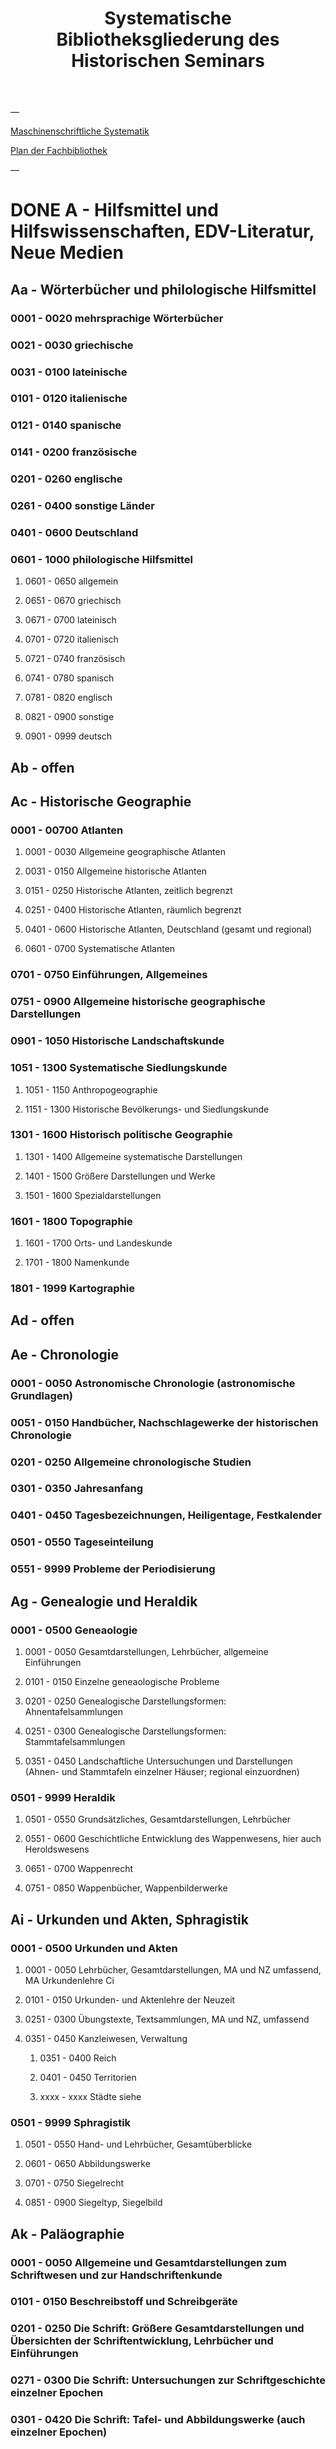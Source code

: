#+TITLE: Systematische Bibliotheksgliederung des Historischen Seminars

---

[[https://www.uni-heidelberg.de/md/zegk/histsem/seminar/systematik_hs.pdf][Maschinenschriftliche Systematik]]

[[https://heibox.uni-heidelberg.de/seafhttp/files/e109dd32-78e0-4dad-9543-0959920bbc67/Historisches_Seminar_Heidelberg_Lageplan_Bibliothek.pdf][Plan der Fachbibliothek]]

---

* DONE A - Hilfsmittel und Hilfswissenschaften, EDV-Literatur, Neue Medien
CLOSED: [2022-05-03 Tue 20:27]
** Aa - Wörterbücher und philologische Hilfsmittel
*** 0001 - 0020 mehrsprachige Wörterbücher
*** 0021 - 0030 griechische
*** 0031 - 0100 lateinische
*** 0101 - 0120 italienische
*** 0121 - 0140 spanische
*** 0141 - 0200 französische
*** 0201 - 0260 englische
*** 0261 - 0400 sonstige Länder
*** 0401 - 0600 Deutschland
*** 0601 - 1000 philologische Hilfsmittel
**** 0601 - 0650 allgemein
**** 0651 - 0670 griechisch
**** 0671 - 0700 lateinisch
**** 0701 - 0720 italienisch
**** 0721 - 0740 französisch
**** 0741 - 0780 spanisch
**** 0781 - 0820 englisch
**** 0821 - 0900 sonstige
**** 0901 - 0999 deutsch
** Ab - offen
** Ac - Historische Geographie
*** 0001 - 00700 Atlanten
**** 0001 - 0030 Allgemeine geographische Atlanten
**** 0031 - 0150 Allgemeine historische Atlanten
**** 0151 - 0250 Historische Atlanten, zeitlich begrenzt
**** 0251 - 0400 Historische Atlanten, räumlich begrenzt
**** 0401 - 0600 Historische Atlanten, Deutschland (gesamt und regional)
**** 0601 - 0700 Systematische Atlanten
*** 0701 - 0750 Einführungen, Allgemeines
*** 0751 - 0900 Allgemeine historische geographische Darstellungen
*** 0901 - 1050 Historische Landschaftskunde
*** 1051 - 1300 Systematische Siedlungskunde
**** 1051 - 1150 Anthropogeographie
**** 1151 - 1300 Historische Bevölkerungs- und Siedlungskunde
*** 1301 - 1600 Historisch politische Geographie
**** 1301 - 1400 Allgemeine systematische Darstellungen
**** 1401 - 1500 Größere Darstellungen und Werke
**** 1501 - 1600 Spezialdarstellungen
*** 1601 - 1800 Topographie
**** 1601 - 1700 Orts- und Landeskunde
**** 1701 - 1800 Namenkunde
*** 1801 - 1999 Kartographie
** Ad - offen
** Ae - Chronologie
*** 0001 - 0050 Astronomische Chronologie (astronomische Grundlagen)
*** 0051 - 0150 Handbücher, Nachschlagewerke der historischen Chronologie
*** 0201 - 0250 Allgemeine chronologische Studien
*** 0301 - 0350 Jahresanfang
*** 0401 - 0450 Tagesbezeichnungen, Heiligentage, Festkalender
*** 0501 - 0550 Tageseinteilung
*** 0551 - 9999 Probleme der Periodisierung
** Ag - Genealogie und Heraldik
*** 0001 - 0500 Geneaologie
**** 0001 - 0050 Gesamtdarstellungen, Lehrbücher, allgemeine Einführungen
**** 0101 - 0150 Einzelne geneaologische Probleme
**** 0201 - 0250 Genealogische Darstellungsformen: Ahnentafelsammlungen
**** 0251 - 0300 Genealogische Darstellungsformen: Stammtafelsammlungen
**** 0351 - 0450 Landschaftliche Untersuchungen und Darstellungen (Ahnen- und Stammtafeln einzelner Häuser; regional einzuordnen)
*** 0501 - 9999 Heraldik
**** 0501 - 0550 Grundsätzliches, Gesamtdarstellungen, Lehrbücher
**** 0551 - 0600 Geschichtliche Entwicklung des Wappenwesens, hier auch Heroldswesens
**** 0651 - 0700 Wappenrecht
**** 0751 - 0850 Wappenbücher, Wappenbilderwerke
** Ai - Urkunden und Akten, Sphragistik
*** 0001 - 0500 Urkunden und Akten
**** 0001 - 0050 Lehrbücher, Gesamtdarstellungen, MA und NZ umfassend, MA Urkundenlehre Ci
**** 0101 - 0150 Urkunden- und Aktenlehre der Neuzeit
**** 0251 - 0300 Übungstexte, Textsammlungen, MA und NZ, umfassend
**** 0351 - 0450 Kanzleiwesen, Verwaltung
***** 0351 - 0400 Reich
***** 0401 - 0450 Territorien
***** xxxx - xxxx Städte siehe
*** 0501 - 9999 Sphragistik
**** 0501 - 0550 Hand- und Lehrbücher, Gesamtüberblicke
**** 0601 - 0650 Abbildungswerke
**** 0701 - 0750 Siegelrecht
**** 0851 - 0900 Siegeltyp, Siegelbild
** Ak - Paläographie
*** 0001 - 0050 Allgemeine und Gesamtdarstellungen zum Schriftwesen und zur Handschriftenkunde
*** 0101 - 0150 Beschreibstoff und Schreibgeräte
*** 0201 - 0250 Die Schrift: Größere Gesamtdarstellungen und Übersichten der Schriftentwicklung, Lehrbücher und Einführungen
*** 0271 - 0300 Die Schrift: Untersuchungen zur Schriftgeschichte einzelner Epochen
*** 0301 - 0420 Die Schrift: Tafel- und Abbildungswerke (auch einzelner Epochen)
*** 0451 - 0500 Kürzungswesen
*** 0501 - 0530 Geheimschriftenkunde
*** 0601 - 0650 Weitere Ausstattung der Handschriften: Ornamentik, Illustration, Buchmalerei
*** 0701 - 0750 Formen des Schrifttums: Rollen, Bücher, etc.
*** 0801 - 0850 Das weitere Schicksal der Handschriften
*** 0851 - 0900 Faksimiledrucke
*** 0901 - 0950 Epigraphik
** Am - Numismatik
*** 0001 - 0050 Bibliographien
*** 0051 - 0100 Münzlexika
*** 0101 - 0200 Allgemeine Einführung, Lehr- und Handbücher, Gesamtübersichten, Mittelalter und Neuzeit umfassend
*** 0251 - 0300 Gesamtübersichten zur Münz- und Geldgeschichte der Einzelstaaten und Länder, Mittelalter und Neuzeit umfassend (regional einzuordnen)
*** 0351 - 0380 Einzelne Perioden der Münz- und Geldgeschichte: Völkerwanderung und Merowinger
*** 0401 - 0450 Einzelne Perioden der Münz- und Geldgeschichte: Mittelalter - allgemeine Überblicke
*** 0501 - 0550 Mittelalter - Einzelepochen
*** 0051 - 0700 Mittelalter - landes- und ortsgeschichtliche Monographien (regional einzuordnen)
*** 0751 - 0800 Einzelne Perioden der Münz- und Geldgeschichte: Neuzeit - allgemeine Überblicke
*** 0801 - 0850 Neuzeit - Einzelepochen
*** 0851 - 0900 Neuzeit - landes- und ortsgeschichtliche Monographien (regional einzuordnen)
*** 0901 - 1000 Masse und Gewicht
** Ao - Einführung in die Geschichtswissenschaft: Methodische Handbücher
*** 0001 - 0150 Einführung in die Gesamtgebiete der Geschichtswissenschaft
*** 0151 - 0300 Einführung in die mittelalterliche Geschichte
*** 0301 - 0450 Einführung in die neuere Geschichte
*** 0451 - 0500 Sonstige einführende Werke
*** 0501 - 0700 Methodische Handbücher
** Aq - Archiv- und Bibliothekskunde
*** 0001 - 0200 Allgemeine Archivkunde
*** 0201 - 0400 Bestandsübersichten und Inventare einzelner Archive
*** 0401 - 0500 Allgemeine Bibliothekskunde
*** 0501 - 9999 Führer zu einzelnen Bibliotheken
** Ar - Museumswissenschaft / Museumskunde
** As - Mittelalterliche Archäologie
*** 0001 - 0200 Allgemeines, Einführungen, Übersichten
*** 0201 - 0300 Nordeuropa
*** 0301 - 0400 Westeuropa
*** 0401 - 0500 Mitteleuropa
*** 0501 - 0600 Osteuropa
*** 0601 - 0700 Südeuropa
** Au - Bibliographieren und Quellenkunden
*** 0001 - 0030 Einführungen in die Bibliographien- und Quellenkunde
*** 0031 - 0130 Bibliographien zur gesamten Weltgeschichte
*** 0131 - 0250 Bibliographien zur deutschen Geschichte: allgemein
*** 0251 - 0450 Bibliographien zur deutschen Geschichte: Neuzeit
**** 0300 - 0450 einzelne Epochen
*** 0451 - 0500 Bibliographien zur deutschen Geschichte: Mittelalter
*** 0501 - 0650 Bibliographien zur Geschichte der deutschen Territorien und Länder
*** 0651 - 0850 Bibliographien zur Geschichte einzelner Länder außer Deutschland
*** 0851 - 0999 Bibliographien zu einzelnen systematischen Gebieten der Geschichtswissenschaft - Spezialbibliographien
** Aw - Allgemeine Enzyklopädien, Historische Sachwörterbücher, Biographische Wörterbücher
*** 0001 - 0050 Allgemeine Lexika
*** 0051 - 0300 Historische und politische Sachwörterbücher (allgemeine, sachliche, begriffliche, ausländische)
*** 0301 - 0500 Deutschland
*** 0501 - 0999 Biographische Wörterbücher
**** 0501 - 0600 Allgemein und international 
**** 0601 - 0800 Ausland in der Reihenfolge: angelsächsischer Bereich, romantisch-lateinische Welt, östliche Europa, Asien, Afrika
**** 0801 - 0900 Deutschland
**** 0901 - 0999 Deutsche Länder in der Reihenfolge: Nord-, Ost-, Mittel-, West- und Süddeutschland
** Ax - Spezielle Nachslagewerke
*** 0001 - 0100 Staat, Gesellschaft, Soziologie, Politik
*** 0101 - 0150 Wirtschaft
*** 0151 - 0200 Recht, Völkerrecht
*** 0300 - 0999 Theologie
** Ay - Elektronische Nachschlagewerke, EDV-Literatur, Neue Medien
*** 0001 - 0200 Elektronische Nachschlagewerke, CD-Roms
*** 0201 - 0400 DVDs
*** 0401 - 0600 Neue Medien und Geschichtswissenschaft
*** 0601 - 0900 EDV-Literatur
* TODO B - Quellen zur Geschichte des Mittelalters
** Ba - Allgemeine Quellensammlungen, Folio und Quart, innerhalb der MGH
** Bb - Allgemeine Quellensammlungen, Folio und Quart, außerhalb der MGH
** Bc - Allgemeine Quellensammlungen, nicht Folio und Quart
** Bd - Einzelausgaben nicht urkundlicher Quellen
** Be - Rechtsquellen, einschließlich urbarialer Aufzeichnungen
** Bf - Papsturkunden
** Bg - Urkunden deutscher Kaiser und Könige; Urkunden deutscher Territorien, Klöster, Stifte und Städte
** Bh - Urkunden außerdeutscher Herrscher, Territorien, Klöster, Stifte und Städte
** Bm - Quellen zur Geschichte der mittelalterlichen Orden
** Bo - Texte zur lateinischen, deutschen und sonstigen nationalsprachlichen Dichtung ('Literatur') des Mittelalters, auch Übersetzungen poetischer Texte
** Bp - Inschriften; sonstige Quellengattungen
** Bx - Übungstexte und Quellenauswahlen
** Bz - Übersetzungen von im engeren Sinn historischen Quellen
* DONE C - Hilfsmittel und Literatur zu den Quellen der Geschichte des Mittelalters
CLOSED: [2022-05-05 Thu 14:57]
** DONE Ca - Einführung in Studium und Quellen des Mittelalters
*** 0001 - 0100 frei
*** 0101 - 0200 deutsche Einführungen in Studium und Methode (Mittelalter)
*** 0201 - 0300 nichtdeutsche Einführungen
*** 0301 - 0400 einführende Überblicke über die Literatur zur Geschichte des Mittelalters
*** 0401 - 0450 Einführungen in die Rechts- und Verfassungsgeschichte
*** 0451 - 0500 Einführungen in die Kirchengeschichte
*** 0501 - 0550 Einführungen in die Wirtschafts- und Sozialgeschichte
*** 0551 - 0600 Einführungen in die Kulturgeschichte
*** 0601 - 0650 Einführungen in die Kunstgeschichte
*** 0651 - 0700 Einführungen in sonstige Teilgebiete der Geschichte des Mittelalters
*** 0701 - 0800 Einführungen zur Geschichte des Frühmittelalters
*** 0801 - 0900 Einführungen zur Geschichte des Hochmittelalters
*** 0901 - 0999 Einführungen zur Geschichte des Spätmittelalters
** DONE Cb - bleibt frei
** DONE Cc - Allgemeine Quellenkunde und Verzeichnisse der nichturkundlichen Quellen zur Geschichte des Mittelalters
CLOSED: [2022-05-04 Wed 19:28]
*** 0001 - 0100 Verzeichnisse der nichturkundlichen Quellen zur Geschichte des Mittelalters
*** 0101 - 0200 frei
*** 0201 - 0300 Allgemeine Quellenkunde zur allgemeinen Geschichte des Mittelalters
*** 0301 - 0500 Allgemeine Quellenkunde zur deutschen Geschichte des Mittelalters
*** 0501 - 0700 Allgemeine Quellenkunde zur Geschichte anderer Länder im Mittelalter
**** 0501 Frankfreich
**** 0531 Italien
**** 0551 England
**** 0581 Skandinavien
**** 0601 Slavische Länder
**** 0631 Byzanz
**** 0661 Islam
**** 0681 sonstige
*** 0701 - 0800 Allgemeine Quellenkunde zur Geschichte des Frühmittelalters
*** 0801 - 0900 Allgemeine Quellenkunde zur Geschichte des Hochmittelalters
*** 0901 - 0999 Allgemeine Quellenkunde zur Geschichte des Spätmittelalters
** DONE Cd - Literatur zu den einzelnen Gattungen historischer Quellen (mit Ausschluß der Urkundenlehre)
CLOSED: [2022-05-04 Wed 19:38]
*** 0001 - 0100 frei
*** 0101 - 0200 Annalen
**** 0101 - 0140 Allgemeines
**** 0141 - 0160 Frühmittelalter
**** 0161 - 0180 Hochmittelalter
*** 0201 - 0400 Chronistik und Weltchronistik
**** 0201 - 0230 Allgemeine Literatur zur Chronistik
**** 0231 - 0270 Chronistik in den einzelnen Ländern
**** 0271 - 0300 Weltchroniken
**** 0301 - 0320 Bistumschroniken
**** 0321 - 0350 Klosterchroniken und sonstige (außer Städtechroniken)
**** 0351 - 0400 Städtechroniken
*** 0401 - 0500 Literatur zur Biographie und Personenschilderung (Unterteilung vergleiche 0101 - 0200: Annalen)
*** 0501 - 0600 Literatur zur Hagiographie (Unterteilung vergleiche 0101 - 0200: Annalen)
*** 0601 - 0700 Literatur zu Briefen, Korrespondenzen, Akten im Mittelalter
*** 0701 - 0800 Literatur zu Staatsschriften, politischen Lehrschriften, politischer Publizistik im Mittelalter
*** 0801 - 0950 Literatur zu den Rechtsquellen und urbarialen Aufzeichnungen
**** 0901 - 0902 zu liturgischen Texten
**** 0903 - 0950 zum Kanonischen Recht
*** 0951 - 0980 Literatur zu den archäologischen Quellen
*** 0981 - 0999 Literatur zu den Inschriften
** DONE Ce - Literatur zu einzelnen erzählenden Quellen oder Quellengruppen
CLOSED: [2022-05-04 Wed 19:41]
*** 0001 - 0200 Räumliche Anordnung für die nicht chronologisch einzuordnenden
**** 0001 - 0050 Norddeutschland
**** 0051 - 0100 Süddeutschland
**** 0101 - 0180 außerdeutsches Europa
**** 0181 - 0200 sonstige
*** 0201 - 0250 Antike und Spätantike
*** 0251 - 0300 Frühmittelalter (bis ca. 700)
*** 0301 - 0400 Karolinger
*** 0401 - 0500 10. Jahrhundert
*** 0501 - 0600 11. Jahrhundert
*** 0601 - 0700 12. Jahrhundert
*** 0701 - 0800 13. Jahrhundert
*** 0801 - 0900 14. Jahrhundert
*** 0901 - 0999 15. Jahrhundert
** DONE Cf - Literatur zur Geschichte der mittelalterlichen Literaturen (Darstellungen und Monographien)
CLOSED: [2022-05-05 Thu 14:44]
*** 0001 - 0050 Allgemeines und Darstellungen _aller_ europäischen Literaturen in _einem_ Werk
*** 0051 -0150 Monographien zu der allen Literaturen gemeinsamen Problematik
**** 0051 - 0070 Formprobleme
**** 0071 - 0100 Übersetzungsprobleme; Begriffswelt
**** 0101 - 0150 Literarische Gattungen
*** 0151 - 0200 Altchristliche, spätantike und byzantinische Literatur
*** 0201 - 0400 Lateinische Literatur des Mittelalters
**** 0201 - 0250 Gesamtdarstellungen
**** 0251 - 0275 Frühmittelalter
**** 0276 - 0300 Hochmittelalter
**** 0301 - 0350 Spätmittelalter
**** 0351 - 0400 einzelnes (sachlich)
*** 0401 - 0600 Deutsche Literatur des Mittelalters
**** 0401 - 0450 Gesamtdarstellungen
**** 0451 - 0500 Hochmittelalter
**** 0501 - 0550 Spätmittelalter
**** 0551 - 0600 einzelnes (sachlich)
*** 0601 - 0700 französische Literatur des Mittelalters
**** 0601 - 0625 Gesamtdarstellungen
**** 0626 - 0650 Hochmittelalter
**** 0651 - 0675 Spätmittelalter
**** 0676 - 0700 einzelnes (sachlich)
*** 0701 - 0800 Italienische Literatur des Mittelalters
**** 0701 - 0725 Gesamtdarstellungen
**** 0726 - 0750 Hochmittelalter
**** 0751 - 0775 Spätmittelalter
**** 0776 - 0800 einzelnes (sachlich)
*** 0801 - 0900 Englische Literatur des Mittelalters
**** 0801 - 0825 Gesamtdarstellungen
**** 0826 - 0850 Früh- und Hochmittelalter
**** 0851 - 0875 Spätmittelalter
**** 0876 - 0900 einzelnes (sachlich)
*** 0901 - 0999 sonstige Literaturen des Mittelalters
** DONE Cg - bleibt frei
CLOSED: [2022-05-05 Thu 14:44]
** DONE Ch - bleibt frei
CLOSED: [2022-05-05 Thu 14:44]
** DONE Ci - Diplomatik, Gesamtdarstellungen, Monographien und Spezialliteratur zu den Urkunden des Mittelalters
CLOSED: [2022-05-05 Thu 14:54]
*** 0001 - 0050 Grundsätzliches zum mittelalterlichen Urkundenwesen
*** 0051 - 0100 Spätantike Voraussetzungen
*** 0101 - 0150 Verzeichnisse der gedruckten und ungedruckten Urkundensammlungen
*** 0151 - 0200 Gesamtdarstellungen der Urkundenlehre
*** 0201 - 0400 Gesamtsdarstellungen und Spezialliteratur zur Lehre von den Königsurkunden
**** 0201 - 0220 Allgemeines
**** 0221 - 0250 zu den deutschen Königsurkunden
**** 0251 - 0280 zu nichtdeutschen Königsurkunden
**** 0281 - 0400 Kanzleigeschichte (innere und äußere Merkmale)
***** 0281 - 0300 Merowinger
***** 0301 - 0330 Karolinger
***** 0331 - 0360 Hochmittelalter
***** 0361 - 0400 Spätmittelalter
*** 0401 - 0600 Gesamtdarstellungen und Spezialliteratur zur Lehre von den Papsturkunden
**** 0401 - 0450 Gesamtdarstellungen und Darstellungen von Teilaspekten durch das ganze Mittelalter
**** 0451 - 0500 Kanzleigeschichte und Registerwesen, Frühmittelalter
**** 0501 - 0550 Kanzleigeschichte und Registerwesen, Hochmittelalter
**** 0551 - 0600 Kanzleigeschichte und Registerwesen, Spätmittelalter
*** 0601 - 0850 Gesamtdarstellungen und Spezialliteratur zur Lehre von den Privaturkunden
**** 0601 - 0650 Gesamtdarstellungen 
**** 0651 - 0700 Bischofskanzleien, Offizialat
**** 0701 - 0750 Fürstliche Kanzleien
**** 0751 - 0770 Kanzlei- und Schreibschulen
**** 0771 - 0800 Formular- und Briefsteller-Literatur
**** 0801 - 0830 Notariatsurkunde
**** 0831 - 0850 sonstiges
*** 0851 - 0999 Untersuchungen zu bestimmten Empfängerkomplexen (Fälschungsnachweise) und zu Einzelstücken (regional geordnet)
**** 0851 - 0900 nördliches und mittleres Deutschland
**** 0901 - 0950 Süddeutschland
**** 0951 - 0999 außerdeutsche Empfänger bzw. Urkunden
** TODO Ck - Regestenwerke und Urkundenverzeichnisse
** DONE Cl - bleibt frei
CLOSED: [2022-05-05 Thu 14:54]
** DONE Cy - bleibt frei
CLOSED: [2022-05-05 Thu 14:54]
** DONE Cz - Auswertung des Quellenmaterials zur darstellenden Verzeichnung in chronologischer oder geographischer Anordnung (vgl. Erläuterung)
CLOSED: [2022-05-05 Thu 14:57]
(darstellender Charakter, aber die _Hilfsmittel_-Eigenschaft steht im Vordergrund)
*** 0001 - 0100 Jahrbücher der deutschen Geschichte (einschließlich Jahrbücher der fränkischen Geschichte)
*** 0101 - 0200 Sonstige chronologisch geordnete Auswertung
*** 0201 - 0500 Auswertung in geographischer Anordnung, Deutschland
**** 0201 - 0300 Allgemeines
**** 0301 - 0500 deutsche Landschaften
*** 0501 - 0999 Außerdeutsche Länder und Gebiete, Auswertung in geographischer Anordnung
* TODO D - Darstellungen zur Geschichte des Mittelalters, chronologisch geordnet
** DONE Da - Gesamtdarstellungen und Monographien zu gesamtmittelalterlichen Problemen
CLOSED: [2022-05-05 Thu 15:09]
*** DONE 0001 - 0100 Das Mittelalter: Literatur zum Begriff, zur Periodisierung, zur Problematik, zum 'Erbe des Mittelalters', Einzelnes
CLOSED: [2022-05-05 Thu 15:08]
**** 0062 - 0070 Biographische Sammelwerke zur ganzen mittelalterlichen Geschichte
*** DONE 0101 - 0200 Gesamtdarstellungen der Geschichte des Mittelalters
CLOSED: [2022-05-05 Thu 15:08]
**** 0101 - 0150 in deutscher Sprache
**** 0151 - 0200 in anderen Sprachen
*** DONE 0201 - 0300 knappe Schul- und Handbücher zur Geschichte des ganzen Mittelalters
CLOSED: [2022-05-05 Thu 15:09]
**** 0201 - 0250 in deutscher Sprache
**** 0251 - 0300 in anderen Sprachen
*** DONE 0301 - 0500 leer
CLOSED: [2022-05-05 Thu 15:08]
*** DONE 0501 - 0700 deutsche Geschichte im gesamten Mittelalteraa
CLOSED: [2022-05-05 Thu 15:09]
**** 0501 moderne Literatur
**** 0551 ältere Werke
**** 0601 Einzelnes, Aufsätze, Vorträge, Reden zur deutschen Geschichte im Mittelalter
*** DONE 0701 - 0800 freibleibend für gesamtmittelalterliche Erscheinungen außer den Kreuzzügen
CLOSED: [2022-05-05 Thu 15:09]
*** DONE 0801 - 0900 Die Kreuzzüge (nur über die Jahrhunderte hinweggehende Gesamtdarstellungen der Kreuzzüge)
CLOSED: [2022-05-05 Thu 15:09]
*** DONE 0901 - 0999 Monographien zu Einzelaspekten der gesamten Kreuzzugsgeschichte
CLOSED: [2022-05-05 Thu 15:09]
** DONE Db - leer
CLOSED: [2022-05-05 Thu 15:07]
** DONE Dc - Frühgeschichteliche, nichtantike Voraussetzungen der mittelalterlichen Geschichte
CLOSED: [2022-05-05 Thu 15:13]
*** 0001 - 0015 Methodisches und Grundsätzliches zur Vor- und Frühgeschichte
*** 0016 - 0050 Gesamtdarstellungen der Vorgeschichte
*** 0051 - 0070 Die Indogermanenfrage
*** 0071 - 0090 Die Kelten
*** 0091 - 0100 Die Illyrer
*** 0101 - 0120 Sonstige indogermanische und nichtindogermanische Sprachgruppen und Völker (außer: Germanen)
*** 0121 - 0150 _Die Germanen_: Einzelnes zu ihrer Entstehung und zur Problematik
**** 0126 - 0150 Zur Geschichte der Germanenforschung und des Germanenbildes
*** 0151 - 0300 Die Germanen: Gesamtdarstellungen und Altertumskunde
*** 0301 - 0400 Sprachgeschichte; Stammeskunde; Ostgermanen und Westgermanen
*** 0401 - 0500 Kultur und Religion der Germanen
*** 0501 - 0600 Recht und Staat bei den Germanen
*** 0601 - 0800 Siedlungsgeschichte einzelner germanischer Völker (ab 3. Jahrhundert; für die davorliegende Stammeskunde siehe oben 301 ff.)
*** 0801 - 0900 Die Christianisierung der Germanen
*** 0901 - 0999 frei
** DONE Dd - Spätantike und frühchristliche Voraussetzungen des Mittelalters: Der Untergang der antiken Welt und die Völkerwanderung (= politische Geschichte des Mittelmeerraumes bis ins 6. Jahrhundert)
CLOSED: [2022-05-05 Thu 15:24]
*** 0001 - 0100 Gesamtdarstellungen der spätantiken Welt und des Untergangs der antiken Welt
**** 0001 - 0050 Gesamtdarstellungen
**** 0051 - 0100 Monographien und kleinere Schriften zum Problem des Untergangs der Antike und zum Kontinuitätsproblem
*** 0101 - 0200 Einzelne Teile und Provinzen des Imperiums (grundsätzlich _vor 400_)
**** 0101 - 0150 der Westen
**** 0151 - 0200 der Osten
*** 0201 - 0300 Einzelne Lebensbereiche der antiken Welt (_außer_: Religionen)
**** 0201 - 0220 Militärverfassung
**** 0221 - 0250 Reichsorganisation
**** 0251 - 0275 Sozial- und Wirtschaftsgeschichte
**** 0276 - 0300 Kulturgeschichte
*** 0301 - 0400 Spätantike Religions- und Kirchengeschichte
*** 0401 - 0500 Politische Geschichte bis 395/406
**** 0451 Konstantin der Große
*** 0501 - 0800 Geschichte der Völkerwanderung
**** 0501 - 0520 Gesamtdarstellungen
**** 0521 - 0550 Monographien zur gesamten Völkerwanderungsgeschichte
**** 0551 - 0800 Geschichte der einzelner Stämme und Völker im Zeitalter der Völkerwanderung (_mit Ausnahme der Franken_)
***** 0551 - 0560 Ost- und Westgermanen, Gesamtdarstellungen
***** 0561 - 0600 westgermanische Völker und Stammesgruppen (außer Franken)
***** 0601 - 0800 die Ostgermanen
****** 0601 - 0630 Westgoten
****** 0631 - 0670 Ostgoten
****** 0671 - 0700 Wandalen
****** 0701 - 0730 Burgunden
****** 0731 - 0760 sonstige germanische Völker
****** 0761 - 0800 nichtgermanische Völker
******* 0766 - xxxx die Hunnen
*** 0801 - 0900 Politische Geschichte der Mittelmeerwelt im 5. Jahrhundert (chronologisch)
*** 0901 - 0999 Politische Geschichte der Mittelmeerwelt im 6. Jahrhundert (chronologisch)
** DONE De - Das frühe Mittelalter, Gesamtdarstellungen: Das Zeitalter der Merowinger
CLOSED: [2022-05-05 Thu 21:35]
*** 0001 - 0100 Gesamtdarstellungen des Frühmittelalters
*** 0101 - 0200 Monographien zur _gesamten_ Geschichte des Frühmittelalters
*** 0201 - 0300 Das nichtfränkische Frühmittelalter, 500 ff. (_nach_ der Wanderung) soweit nicht eng chronologisch begrenzt
**** 0205 - 0250 Angelsachsen und Britannien
**** 0251 - 0300 Byzanz
*** 0301 - 0400 Gesamtdarstellungen der fränkischen Geschichte; Gesamtdarstellungen der Merowingerzeit
*** 0401 - 0600 Monographien zur Geschichte des Frankenreichs, sachlich geordnet
**** 0401 - 0420 zur gesamten fränkischen Geschichte
**** 0421 - 0430 Völker im Frankenreich
**** 0431 - 0450 das Problem der fränkischen Landnahme (soweit nicht chronologisch)
**** 0451 - 0480 der archäologische Befund zur fränkischen Geschichte 
**** 0481 - 0510 Kirche
**** 0511 - 0550 Grundherrschaft; Agrar- und Wirtschaftsgeschichte
**** 0581 - 0600 sonstiges
*** 0601 - 0700 Monographien zum Frankenreich, räumlich geordnet
**** 0601 - 0630 Neustrien
**** 0631 - 0660 Austrasien und Nachbargebiete
**** 0661 - 0681 Burgund und Provence
**** 0682 - 0690 Aquitanien und Gascogne
**** 0691 - 0700 sonstige Gebiete
*** 0701 - 0800 Chronologische Anordnung, bis 511
**** 0751 - xxxx Chlodwig
*** 0801 - 0900 Das 6. Jahrhundert (ohne Mittelmeerraum)
*** 0901 - 0999 Das 7. Jahrhundert und die erste Hälfte des 8. Jahrhunderts (mit Mittelmeerraum)
**** 0951 - xxxx Mohammed

** DONE Df - Das Zeitalter der Karolinger
CLOSED: [2022-05-05 Thu 21:45]
*** 0001 - 0100 Gesamtdarstellungen der Karolingerzeit
*** 0101 - 0300 Monographien zur Karolingerzeit (sachlich)
**** 0151 - 0170 archäologischer Befund
**** 0171 - 0200 Kirche
**** 0211 - 0270 Staat, Recht und Verfassung
**** 0271 - 0300 Sozial- und Wirtschaftsgeschichte
*** 0301 - 0400 Monographien zu einzelnen Gebieten des Karolingerreichs
**** 0301 - 0310 der Südosten
**** 0311 - 0340 Fränkische Kernlande
**** 0341 - 0370 Provence
**** 0371 - 0400 Italien
*** 0401 - 0500 Das nichtfränkische Europa in karolingischer Zeit und seine Beziehungen zum Frankenreich
**** 0401 - 0410 Byzanz
**** 0411 - 0420 Mähren
**** 0421 - 0450 Langobarden
**** 0451 - 0470 Angelsachsen
**** 0471 - 0500 Normannen
*** 0501 - 0600 Die Karolinger vor Karl dem Großen (chronologische Anordnung)
*** 0601 - 0799 Karl der Große und sein Zeitalter
**** 0601 - 0609 bibliographische Hilfsmittel
**** 0610 - 0630 Gesamtdarstellungen
**** 0631 - 0660 Monographien
**** 0661 - 0670 das Fortleben Karls des Großen
**** 0671 - 0730 die Eroberungen und der Machtausbau
***** 0681 - 0700 Sachsenkriege
***** 0701 - 0710 ostfränkischer Machtausbau
***** 0711 - 0720 Spanien
***** 0721 - 0730 sonstiges
**** 0731 - 0750 innere Regierung und Kultur
**** 0751 - 0780 das Kaisertum Karls des Großen
**** 0781 - 0799 sonstiges
*** 0800 - 0850 Ludwig der Fromme und der Streit seiner Söhne (1.H.9.Jh.)
*** 0851 - 0999 Die zweite Hälfte des 9. Jahrhunderts (843 ff.)
**** 0851 - 0860 Gesamtdarstellungen
**** 0861 - 0900 Sachmonographien
**** 0901 - 0924 Vertrag von Verdun und unmittelbare Folgezeit
**** 0925 - 0950 Nikolaus I. 
**** 0951 - 0970 die Entwicklung seit 888
**** 0971 - 0975 einzelne Gebiete: Italien
**** 0976 - 0985 Frankenreich am Ende des 9. Jahrhunderts
**** 0986 - 0999 Ostfranken (Deutschland) am Ende des 9. Jahrhunderts
** DONE Dg - Das Hochmittelalter, Gesamtdarstellungen: Das 10. Jahrhundert (Ottonen) und das 11. Jahrhundert (Salier vor dem Investiturstreit)
CLOSED: [2022-05-06 Fri 09:06]
*** 0001 - 0050 Gesamtdarstellungen der europäischen und deutschen Geschichte im Hochmittelalter
**** 0001 - 0010 Bibliographische Hilfsmittel
**** 0011 - 0050 Gesamtdarstellungen
*** 0051 - 0150 Monographien zum gesamten Hochmittelalter
*** 0151 - 0200 Gesamtdarstellungen und Monographien zur Geschichte einzelner Länder (außer Deutschland) im Hochmittelalter
**** 0151 - 0160 Westeuropa, Frankreich
**** 0161 - 0170 Burgund
**** 0171 - 0200 England 
*** 0201 - 0700 Das 10. Jahrhundert und das Zeitalter der Ottonen
**** 0201 - 0240 Gesamtdarstellungen
**** 0241 - 0310 Monographien
***** 0291 Das Reichskirchensystem
**** 0311 - 0330 Konrad I.
**** 0331 - 0400 Heinrich I. 
***** 0331 Gesamtdarstellungen
***** 0351 Monographien
**** 0401 - 0500 Otto der Große
***** 0401 Gesamtdarstellungen
***** 0431 Monographien
***** 0415 Geschichte, chronologisch, vor 955
***** 0476 dasselbe nach 955
**** 0501 - 0530 Otto II.
**** 0531 - 0600 Otto III.
**** 0601 - 0700 Nichtdeutsche Länder im 10. Jahrhundert
***** 0601 Byzanz
***** 0616 Italien
***** 0626 Frankreich
***** 0641 Burgund
***** 0651 England
***** 0661 Normannen und Skandinavier
***** 0681 Ungarn und slavische Völker
*** 0701 - 0999 Das 11. Jahrhudnert vor dem Investiturstreit
**** 0701 - 0750 Heinrich II.
**** 0751 - 0775 Salier, Gesamtdarstellungen und Monographien zur salischen und frühsalischen Kaiserzeit
**** 0776 - 0850 Konrad II.
**** 0851 - 0950 Heinrich III.
**** 0926 - 0950 Regentschaft der Agnes
**** 0951 - 0999 Die Kirche vor dem Investiturstreit
** DONE Dh - Der Investiturstreit (letztes Drittel des 11. Jahrhunderts): Das Zeitalter der Staufer bis zum Tode Heinrichs VI. (12. Jh.)
CLOSED: [2022-05-06 Fri 09:20]
*** 0001 - 0500 Das Zeitalter des Investiturstreits (2. Drittel 11. Jh. - 1125)
**** 0001 - 0050 Gesamtdarstellungen des Investiturstreits
**** 0051 - 0100 Monographien zur gesamten Geschichte des Investiturstreits
**** 0101 - 0150 Unmittelbare Vorgeschichte des Streits
**** 0151 - 0200 Heinrich IV. und seine Umgebung
**** 0201 - 0250 Gregor VII. und seine Umgebung
**** 0251 - 0300 Der Höhepunkt des Investiturstreits
***** 0276 - 0284 Einzelne Fürsten und Territorien
***** 0285 - 0300 einzelne Bischöfe und Bistümer
***** 0301 - 0350 übrige Literatur zur 2. Hälfte des 11. Jh.
***** 0351 - 0400 Nichtdeutsche Einzelstaaten, 2. Hälfte des 11. Jh.
***** 0401 - 0450 der 1. Kreuzzug
***** 0451 - 0500 Heinrich V. und das Wormser Konkordat
**** 0500 - 0999 Das Zeitalter der Staufer (12. Jahrhundert)
***** 0501 - 0550 Gesamtdarstellungen der Staufer und des 12. Jahrhunderts 
***** 0551 - 0630 Monographien zum 12. Jahrhundert
****** 0551 - 0580 Sachthemen
******* 0561 - 0580 Zisterzienser
****** 0581 - 0630 Regionalthemen (Ländern)
******* 0581 - 0600 Normannen und Byzanz
******* 0601 - 0610 Frankfreich
******* 0612 - 0620 England
******* 0621 - 0630 sonstige
***** 0631 - 0660 Kaiser Lothar III.
***** 0661 - 0700 Konrad III. und der 2. Kreuzzug
***** 0701 - 0900 Friedrich I. Barbarossa und sein Zeitalter
****** 0701 - 0710 Hilfsmittel
****** 0711 - 0730 Gesamtdarstellungen
***** 0731 - 0800 Monographien zur ganzen Regierungszeit
******* 0751 - 0775 Staatsdenken und Reichsverfassung
******* 0776 - 0800 einzelne Reichsteile, Heinrich der Löwe und sein Staat
****** 0801 - 0840 Einzeldarstellungen zum chronologischen Ablauf bis 1158
****** 0841 - 0850 dasselbe, 1159-1177
****** 0851 - 0875 Alexander III.
****** 0876 - 0900 dasselbe bis 1190
******* 0876 - 0885 Italien nach dem Frieden von Venedig
******* 0886 - 0895 der Prozess Heinrichs des Löwen
******* 0896 - 0900 sonstiges
****** 0901 - 0980 Heinrich VI.
****** 0981 - 0999 Europa und der 3. Kreuzzug
** DONE Di - leer
CLOSED: [2022-05-05 Thu 15:07]
** DONE Dk - Das Spätmittelalter (nur Gesamtdarstellungen und Monographien)
CLOSED: [2022-05-06 Fri 12:55]
*** 0001 - 0050 Spezialbibliographien, Hilfsmittel, Einführungen
*** 0051 - 0100 Essais zum Charakter des Spätmittelalters
*** 0101 - 0200 Gesamtdarstellungen der europäischen Geschichte im Spätmittelalter
*** 0201 - 0300 dasselbe zur deutschen Geschichte im Spätmittelalter
*** 0301 - 0500 Sachmonographien zum gesamten Spätmittelalter
**** 0301 - 0350 (vergleichende) Verfassungsgeschichte
**** 0351 - 0380 Kirchengeschichte
**** 0381 - 0400 Kreuzzüge im Spätmittelalter
**** 0401 - 0450 Wirtschafts- und Sozialgeschichte
**** 0451 - 0500 Kulturgeschichte
*** 0501 - 0999 Regionalmonographien zum gesamten Spätmittelalter
**** 0701 - 0740 Westeuropa
**** 0741 - 0760 nichtdeutsches Mitteleuropa
**** 0761 - 0800 Osteuropa
**** 0801 - 0999 deutsche Landschaften und Territorien
***** 0801 - 0820 Bayern und Österreich
***** 0821 - 0840 Schwaben, Elsass, Schweiz
***** 0841 - 0860 Franken und Pfalz
***** 0861 - 0880 Rheinlande
***** 0881 - 0900 Lothringen
***** 0901 - 0920 Sachsen und Thüringen
***** 0921 - 0940 Mecklenburg und Pommern
***** 0941 - 0960 Marken, Lausitz, Brandenburg
***** 0961 - 0980 Böhmen und Schlesien
***** 0981 - 0999 sonstiges (deutsches Ordensterritorium)
Ordensgeschichts selbst siehe Ec

** DONE Dl - Geschichte des 13. Jahrhunderts
CLOSED: [2022-05-06 Fri 14:39]
*** 0001 - 0150 Gesamtdarstellungen und Monographien zur Geschichte des 13. Jahrhunderts und einzelner Länder und Territorien in dieser Zeit
**** 0001 - 0075 einzelne Länder
***** 0051 - xxxx Italien
**** 0076 - 0150 deutsche Territorien im 13. Jahrhundert
*** 0151 - 0350 Sachmonographien zum 13. Jahrhundert
**** 0151 - 0180 Papsttum und Rom
**** 0181 - 0210 Bettelorden, vgl. En 721 ff.
**** 0211 - 0250 Ende des Königreichs Jerusalem, späte Kreuzzüge
**** 0250 - 0350 Verfassungsgeschichte
*** 0351 - 0400 Das Zeitalter Innocenz III.
**** 0381 - 400 Otto IV. und Philipp von Schwaben
**** 0401 - 0700 Friedrich II. und der Untergang der Staufer
***** 0401 - 0430 Gesamtdarstellungen der Geschichte Friedrichs II.
***** 0431 - 0470 Monographien
***** 0471 - 0500 chronologisch bis ca. 1220 
***** 0501 - 0550 chronologisch 1220-1240, Gregor IX.
***** 0581 - 0620 Konrad IV., Wilhelm von Holland
***** 0621 - 0640 die Spätzeit Friedrichs, 1240-1250 und die ersten Gegenkönige
***** 0641 - 0700 die letzten Staufer in Italien; Anjou in Italien
****** 0651 - 0670 Manfred
****** 0671 - 0680 Konradin
****** 0681 - 0700 Karl von Anjou
**** 0701 - 0800 ausserdeutsche Staaten im 13. Jahrhundert
***** 0701 - 0730 Frankreich
***** 0731 - 0750 England
***** 0751 - 0800 sonstige
**** 0801 - 0875 Deutschland im Zeitalter des Interregnum
***** 0801 - 0810 Gesamtdarstellungen
***** 0811 - 0840 Monographien über die Zustände im Interregnum
***** 0841 - 0850 Richard von Cornwall
***** 0851 - 0860 Alfons von Kastilien
***** 0861 - 0875 Gregor X. und die letzten Jahre des Interregnums
**** 0876 - 0950 Von der Wahl Rudolfs bis zum Tode Albrechts I.
***** 0876 - 0920 Rudolf von Habsburg
***** 0921 - 0930 Adolf von Nassau
***** 0931 - 0950 Albrecht I.
**** 0951 - 0999 Das Zeitalter Bonifaz VIII. und Philipps des Schönen
** TODO Dm - Geschichte des 14. Jahrhunderts
** DONE Dn - leer
CLOSED: [2022-05-05 Thu 15:07]
** TODO Do - Geschichte des 15. Jahrhunderts
** TODO Dp - Frührenaissance (Italien im 14. und 15. Jh.); Das Zeitalter Maximilians I.; Deutschland vor der Reformation
* TODO E - Darstellungen zur Geschichte des Mittelalters, sachlich geordnet
** TODO Ea - Geschichte europäischer Länder und Landschaften I. Die Mittelmeerländer
** TODO Eb - Geschichte europäischer Länder und Landschaften II. West-, Nord- und Osteuropa
** TODO Ec - Geschichte europäischer Länder und Landschaften III. Deutsche Gebiete
** TODO Ed - freibleibend
** TODO Ee - Rechtsgeschichte
** TODO Ef - Verfassungsgeschichte
** TODO Eg - Königtum, Zentralverwaltung, Königsgut
** TODO Eh - Fürstentum, Landeshoheit
** TODO Ei - Lehnswesen und Lehnrecht
** TODO Ek - Mittelatlerliches Staatsdenken
** TODO El - Das Kaisertum im Abendland
** TODO Em - freibleibend
** TODO En - Kirchengeschichte
** TODO Eo - Mittelalterliches Geistesleben (Weltbild, Philosophie, Wissenschaften, Bildung und Unterricht)
** TODO Ep - Kulturgeschichte
*** 0001 - 0050 Gesamtdarstellungen
*** 0051 - 0100 Studien und Sammlungen zur mittelalterlichen Kulturgeschichte
**** 0054 - 0098 Ritual im Mittelalter
*** 0101 - 0200 Kulturgeschichte einzelner Länder im Mittelalter
**** 0101 Deutschland
*** 0201 - 0400 Darstellungen zur Kulturgeschichte, chronologisch geordnet
**** 0201 Frühmittelalter
***** 0201 Gesamtdarstellungen und Frühzeit
***** 0221 Fränkische Kultur
**** 0251 Hochmittelalter
***** 0251 Gesamtdarstellungen
***** 0271 Einzelnes
****** 0276 Vagantentum
**** 0301 Spätmittelalter
***** 0351 burgundische Kultur
***** 0381 Totentanzmotivik
*** 0401 - 0450 Die Physis, Körperbau, Gesundheitspflege, körperliches Befinden, Krankheiten
*** 0451 - 0550 Mittelalterliche Sittengeschichte, Die Frau im Mittelalter
**** 0530 Gender Studies
*** 0551 - 0600 Sitte und Brauchtum
*** 0601 - 0700 Höfische Kultur, Rittertum
*** 0701 - 0999 Die materielle Kultur
**** 0701 - 0800 Technik, Erfindungen
***** 0701 Gesamtdarstellungen
***** 0721 Agrartechnik
***** 0771 Schiffbau
**** 0801 - 0900 Wohnen und Hausrat (Architektur siehe Eq)
**** 0901 - 0999 Sonstiges
** TODO Eq - Archäologie und Kunstgeschichte
** TODO Er - Kriegsgeschichte, Seefahrt
* TODO F - 15. - 18. Jahrhundert
** TODO Fa - Renaissance und Humanismus in Italien
** TODO Fb - Humanismus in Deutschland
** TODO Fc - Das Entdeckungszeitalter
** TODO Fd - Europäische Geschichte und Weltgeschichte 1492 bis 1559
** TODO Fe - Die Reformation in Deutschland (Quellen und Gesamtdarstellungen)
** TODO Ff - Die Reformatoren (Luther, Melanchthon, Zwingli, Calvin)
** TODO Fg - Deutsche Geschichte im Reformationszeitalter bis 1555
** TODO Fh - Reformation und Gegenreformation in den deutschen Ländern bis 1618
** TODO Fi - Wirtschaftsgeschichte des Frühkapitalismus
** TODO Fk - Europäische Länder im 16. Jahrhundert (außer Italien - Fa und Fl; Spanien - Fb; Deutschland - Fe bis Fh)
** TODO Fl - Die Gegenreformation: Europäische Politik und Weltpolitik 1559 - 1618
** TODO Fm - Deutsche Geschichte im Zeitalter der Gegenreformation bis 1618
** TODO Fn - Dreißigjähriger Krieg
** TODO Fo - Frankreich 1610 bis 1715
** TODO Fp - Europäische Geschichte und Weltgeschichte 1648 bis 1715 (1721)
** TODO Fr - Europäische Länder im 17. Jahrhundert (außer Frankreich - Fo und Deutschland)
** TODO Fs - Deutsche Geschichte 1648 bis 1740
** TODO Ft - Deutsche Länder 1648 bis 1740
** TODO Fu - Europäische Geschichte und Weltgeschichte 1715 bis 1789
** TODO Fw - Europäische Länder im 18. Jahrhundert (außer Frankreich - Fx und Deutschland)
** TODO Fx - Frankreich 1715 bis 1789 und die Aufklärung
** TODO Fy - Deutsche Geschichte 1700 bis 1789
** TODO Fz - Preußen 1713 bis 1796
* TODO G - Von der Französischen Revolution bis zum Ende des Zweiten Weltkriegs (1789 - 1945)
** TODO Gc Österreich und Preußen zur Zeit der französischen Revolution und Napoleon
0001 - 0120 Österreich (zur Zeit Franz II.)
0051 - 0090 Metternich und Gentz
0121 - 0150 Preußen, allgemein
0181 - 0200 Friedrich Wilehlm III. und der preußische Hof
0201 - 0290 Militäre und Heeresreform
0301 - 0350 Staats- und Gesellschaftsreform: allgemeine Darstellungen und einzelne Quellen
0351 - 0390 Stein
0391 - 0410 Hardenberg
0411 - 0430 Verfassungsfrage
0431 - 0470 Verwaltung und Beamte
0471 - 0500 Adel (Marwitz)
0501 - 0520 Bildungsreform
0521 - 0540 Humboldt
0541 - 0560 frei
0561 - 0570 Schleiermacher
0571 - 0620 Deutscher Idealismus
0621 - 0700 Deutsche Bewegung (Arndt, Görres)
0701 - 0780 Romantik und ihre Staatstheorie
0781 - 0800 frei
0801 - 0900 Carl August von Weimar und die Klassik
0900 - 0999 Goethe
* TODO H - Gegenwart (ab 1945)
* TODO J - Weltgeschichte, Post Colonial Studies
* TODO K - Geschichte Asiens, Australiens, Afrikas
* TODO L - Geschichte der europäischen Staaten
* TODO M - Deutsche Geschichte und Geschichte der deutschen Territorien
* TODO N - Anthropologie, Völkerkunde, Bevölkerungswissenschaft
* TODO O - Recht, Politik, Staat und Gesellschaft, Internationale Beziehungen
* TODO P - Wirtschafts- und Sozialgeschichte: Handbücher, Städtewesen, Biographien
* TODO Q - Wirtschafts- und Sozialgeschichte: Mittelalter, Neuzeit
* TODO R - Kulturgeschichte, Geschichte der Künste, Geschichte der Technik, Mediengeschichte, Umweltgeschichte
* TODO S - Kriegs- und Militärgeschichte
* TODO T - Religions- und Kirchengeschichte
* TODO U - Geistesgeschichte und Geschichte der Wissenschaften
* TODO V - Aufsatzsammlungen und sonstitge Sammelschriften einzelner Verfasser
* TODO W - Fest- und Gedenkschriften
* DONE Z - Zeitschriften, Jahrbücher, Dissertationen
CLOSED: [2022-05-03 Tue 20:26]
** Za - Allgemeine Zeitschriften
** Zb - Allgemeine historische Zeitschriften
** Zc - Mittelalter und Hilfswissenschaften
** Zd - Neuzeit
** Ze - Regionale Zeitschriften (auch ausländische)
** Zf - Ausländische Zeitschriften
** Zg - Systematische Zeitschriften
** Zl - Jahrbücher
** Zs - Dissertationen
